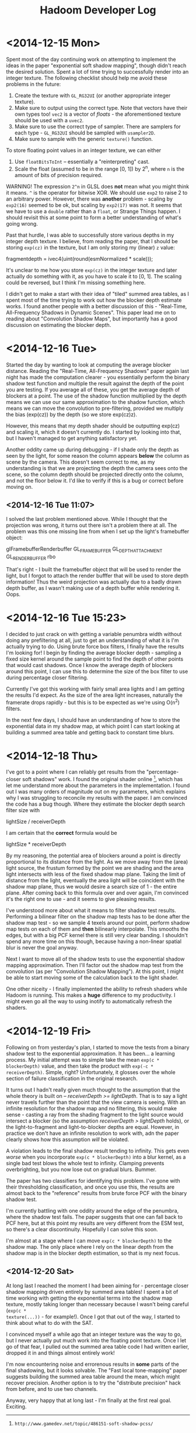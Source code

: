 #+TITLE: Hadoom Developer Log

* <2014-12-15 Mon>

Spent most of the day continuing work on attempting to implement the ideas in
the paper "exponential soft shadow mapping", though didn't reach the desired
solution. Spent a lot of time trying to successfully render into an integer
texture. The following checklist should help me avoid these problems in the
future:

1. Create the texture with =GL_RG32UI= (or another appropriate integer texture).
2. Make sure to output using the correct type. Note that vectors have their own
   types too! =vec2= is a vector of /floats/ - the aforementioned texture should
   be used with a =uvec2=.
3. Make sure to use the correct type of sampler. There are samplers for each
   type - =GL_RG32UI= should be sampled with =usampler2D=.
4. Make sure to sample with the generic =texture()= function.

To store floating point values in an integer texture, we can either

1. Use =floatBitsToInt= -- essentially a "reinterpreting" cast.
2. Scale the float (assumed to be in the range [0, 1]) by 2^n, where =n= is the
   amount of bits of precision required.

WARNING! The expression =2^n= in GLSL does *not* mean what you might think it
means. =^= is the operator for bitwise XOR. We should use =exp2= to raise 2 to
an arbitrary power. However, there was *another* problem - scaling by =exp2(16)=
seemed to be ok, but scaling by =exp2(17)= was not. It seems that we have to use
a =double= rather than a =float=, or Strange Things happen. I should revisit
this at some point to form a better understanding of what's going wrong.

Past that hurdle, I was able to successfully store various depths in my integer
depth texture. I believe, from reading the paper, that I should be storing
=exp(cz)= in the texture, but I am only storing my (linear) =z= value:

    fragmentdepth = ivec4(uint(round(esmNormalized * scale)));

It's unclear to me how you store =exp(cz)= in the integer texture and later
actually do something with it, as you have to scale it to [0, 1]. The scaling
could be reversed, but I think I'm missing something here.

I didn't get to make a start with their idea of "tiled" summed area tables, as I
spent most of the time trying to work out how the blocker depth estimate
works. I found another people with a better discussion of this - "Real-Time,
All-Frequency Shadows in Dynamic Scenes". This paper lead me on to reading about
"Convolution Shadow Maps", but importantly has a good discussion on estimating
the blocker depth.


* <2014-12-16 Tue>

Started the day by wanting to look at computing the average blocker
distance. Reading the "Real-Time, All-Frequency Shadows" paper again last night
has made the computation clearer - you essentially perform the binary shadow
test function and multiple the result against the depth of the point you are
testing. If you average all of these, you get the average depth of blockers at a
point. The use of the shadow function multiplied by the depth means we can use
our same approximation to the shadow function, which means we can move the
convolution to pre-filtering, provided we multiply the bias (exp(cz)) by the
depth (so we store exp(cz)z).

However, this means that my depth shader should be outputting exp(cz) and
scaling it, which it doesn't currently do. I started by looking into that, but I
haven't managed to get anything satisfactory yet.

Another oddity came up during debugging - if I shade only the depth as seen by
the light, for some reason the column appears *below* the column as scene by the
camera. This doesn't seem correct to me, as my understanding is that we are
projecting the depth the camera sees onto the scene, so the column depth should
be projected directly onto the column, and not the floor below it. I'd like to
verify if this is a bug or correct before moving on.

** <2014-12-16 Tue 11:07>

I solved the last problem mentioned above. While I thought that the projection
was wrong, it turns out there isn't a problem there at all. The problem was this
one missing line from when I set up the light's framebuffer object:

     glFramebufferRenderbuffer GL_FRAMEBUFFER GL_DEPTH_ATTACHMENT GL_RENDERBUFFER rbo

That's right - I built the framebuffer object that will be used to render the
light, but I forgot to attach the render bufffer that will be used to store
depth information! Thus the weird projection was actually due to a badly drawn
depth buffer, as I wasn't making use of a depth buffer while rendering it. Oops.


* <2014-12-16 Tue 15:23>

I decided to just crack on with getting a variable penumbra width without doing
any prefiltering at all, just to get an understanding of what it is I'm actually
trying to do. Using brute force box filters, I finally have the results I'm
looking for! I begin by finding the average blocker depth - sampling a fixed
size kernel around the sample point to find the depth of other points that would
cast shadows. Once I know the average depth of blockers around this point, I can
use this to determine the size of the box filter to use during percentage closer
filtering.

Currently I've got this working with fairly small area lights and I am getting
the results I'd expect. As the size of the area light increases, naturally the
framerate drops rapidly - but this is to be expected as we're using O(n^2)
filters.

In the next few days, I should have an understanding of how to store the
exponential data in my shadow map, at which point I can start looking at
building a summed area table and getting back to constant time blurs.


* <2014-12-18 Thu>

I've got to a point where I can reliably get results from the "percentage-closer
soft shadows" work. I found the original shader online [1], which has let me
understand more about the parameters in the implementation. I found out I was
many orders of magnitude out on my parameters, which explains why I was
struggling to reconcile my results with the paper. I am convinced the code has a
bug though. Where they estimate the blocker depth search filter size with

  lightSize / receiverDepth

I am certain that the *correct* formula would be

  lightSize * receiverDepth

By my reasoning, the potential area of blockers around a point is directly
proportional to its distance from the light. As we move away from the (area)
light source, the frustum formed by the point we are shading and the area light
intersects with less of the fixed shadow map plane. Taking the limit of distance
from the light, eventually the area light will be coincident with the shadow map
plane, thus we would desire a search size of 1 - the entire plane. After coming
back to this formula over and over again, I'm convinced it's the right one to
use - and it seems to give pleasing results.

I've understood more about what it means to filter shadow test
results. Performing a bilinear filter on the shadow map tests has to be done
after the shadow map test - so we sample 4 texels around our point, perform
shadow map tests on each of them and *then* bilinearly interpolate. This smooths
the edges, but with a big PCF kernel there is still very clear banding. I
shouldn't spend any more time on this though, because having a non-linear
spatial blur is never the goal anyway.

Next I want to move all of the shadow tests to use the exponential shadow
mapping approximation. Then I'll factor out the shadow map test from the
convolution (as per "Convolution Shadow Mapping"). At this point, I might be
able to start moving some of the calculation back to the light shader.

One other niceity - I finally implemented the ability to refresh shaders while
Hadoom is running. This makes a *huge* difference to my productivity. I might
even go all the way to using inotify to automatically refresh the shaders.

[1]: http://www.gamedev.net/topic/486151-soft-shadow-pcss/


* <2014-12-19 Fri>

Following on from yesterday's plan, I started to move the tests from a binary
shadow test to the exponential approximation. It has been... a learning
process. My initial attempt was to simple take the mean =exp(c * blockerDepth)=
value, and then take the product with =exp(-c * receiverDepth)=. Simple, right?
Unfortunately, it glosses over the whole section of failure classification in
the original research.

It turns out I hadn't really given much thought to the assumption that the whole
theory is built on -- /receiverDepth >= lightDepth/. That is to say a light
never travels further than the point that the view camera is seeing. With an
infinite resolution for the shadow map and no filtering, this would make sense -
casting a ray from the shading fragment to the light source would intersect a
blocker (so the assumption /receiverDepth > lightDepth/ holds), or the
light-to-fragment and light-to-blocker depths are equal. However, in practice we
don't have an infinite resolution to work with, adn the paper clearly shows how
this assumption /will/ be violated.

A violation leads to the final shadow result tending to infinity. This gets even
/worse/ when you incorporate =exp(c * blockerDepth)= into a blur kernel, as a
single bad test blows the whole test to infinity. Clamping prevents
overbrighting, but you now lose out on gradual blurs. Bummer.

The paper has two classifiers for identifying this problem. I've gone with their
thresholding classification, and once you use this, the results are almost back
to the "reference" results from brute force PCF with the binary shadow test.

I'm currently battling with one oddity around the edge of the penumbra, where
the shadow test fails. The paper suggests that one can fall back to PCF here,
but at this point my results are very different from the ESM test, so there's a
clear discontinuity. Hopefully I can solve this soon.

I'm almost at a stage where I can move =exp(c * blockerDepth)= to the shadow
map. The only place where I rely on the linear depth from the shadow map is in
the blocker depth estimation, so that is my next focus.

** <2014-12-20 Sat>

At long last I reached the moment I had been aiming for - percentage closer
shadow mapping driven entirely by summed area tables! I spent a bit of time
working with getting the exponential terms into the shadow map texture, mostly
taking longer than necessary because I wasn't being careful (=exp(c *
texture(...))= - for example!). Once I got that out of the way, I started to
think about what to do with the SAT.

I convinced myself a while ago that an integer texture was the way to go, but I
never actually put much work into the floating point texture. Once I let go of
that fear, I pulled out the summed area table code I had written earlier,
dropped it in and things almost entirely work!

I'm now encountering noise and errorenous results in *some* parts of the final
shadowing, but it looks solvable. The "Fast local tone-mapping" paper suggests
building the summed area table around the mean, which might recover
precision. Another option is to try the "distribute precision" hack from before,
and to use two channels.

Anyway, very happy that at long last - I'm finally at the first real goal. Exciting.
